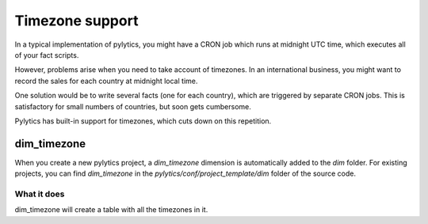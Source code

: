 Timezone support
================

In a typical implementation of pylytics, you might have a CRON job which runs at midnight UTC time, which executes all of your fact scripts.

However, problems arise when you need to take account of timezones. In an international business, you might want to record the sales for each country at midnight local time.

One solution would be to write several facts (one for each country), which are triggered by separate CRON jobs. This is satisfactory for small numbers of countries, but soon gets cumbersome.

Pylytics has built-in support for timezones, which cuts down on this repetition.

dim_timezone
************

When you create a new pylytics project, a `dim_timezone` dimension is automatically added to the `dim` folder. For existing projects, you can find `dim_timezone` in the `pylytics/conf/project_template/dim` folder of the source code.

What it does
------------

dim_timezone will create a table with all the timezones in it.

.. TODO Might want to include more built-in dims in this way.
